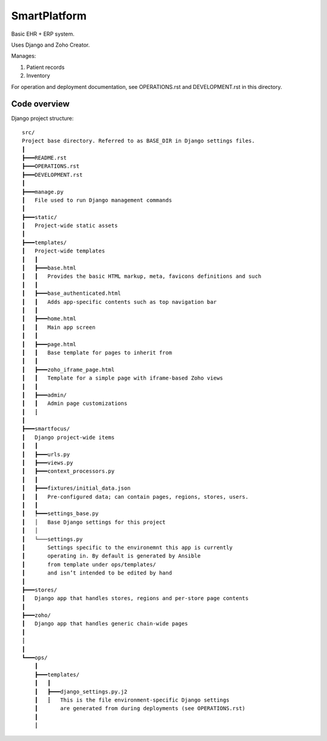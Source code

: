 =============
SmartPlatform
=============

Basic EHR + ERP system.

Uses Django and Zoho Creator.

Manages:

1. Patient records
2. Inventory

For operation and deployment documentation,
see OPERATIONS.rst and DEVELOPMENT.rst in this directory.


Code overview
=============

Django project structure::

    src/
    Project base directory. Referred to as BASE_DIR in Django settings files.
    ┃
    ┣━━━README.rst
    ┣━━━OPERATIONS.rst
    ┣━━━DEVELOPMENT.rst
    ┃
    ┣━━━manage.py
    ┃   File used to run Django management commands
    ┃
    ┣━━━static/
    ┃   Project-wide static assets
    ┃
    ┣━━━templates/
    ┃   Project-wide templates
    ┃   ┃
    ┃   ┣━━━base.html
    ┃   ┃   Provides the basic HTML markup, meta, favicons definitions and such
    ┃   ┃
    ┃   ┣━━━base_authenticated.html
    ┃   ┃   Adds app-specific contents such as top navigation bar
    ┃   ┃
    ┃   ┣━━━home.html
    ┃   ┃   Main app screen
    ┃   ┃    
    ┃   ┣━━━page.html
    ┃   ┃   Base template for pages to inherit from
    ┃   ┃    
    ┃   ┣━━━zoho_iframe_page.html
    ┃   ┃   Template for a simple page with iframe-based Zoho views
    ┃   ┃
    ┃   ┣━━━admin/
    ┃   ┃   Admin page customizations
    ┃   ┋
    ┃
    ┣━━━smartfocus/
    ┃   Django project-wide items
    ┃   ┃
    ┃   ┣━━━urls.py
    ┃   ┣━━━views.py
    ┃   ┣━━━context_processors.py
    ┃   ┃
    ┃   ┣━━━fixtures/initial_data.json
    ┃   ┃   Pre-configured data; can contain pages, regions, stores, users.
    ┃   ┃
    ┃   ┡━━━settings_base.py
    ┃   │   Base Django settings for this project
    ┃   │
    ┃   └───settings.py
    ┃       Settings specific to the environemnt this app is currently
    ┃       operating in. By default is generated by Ansible
    ┃       from template under ops/templates/
    ┃       and isn’t intended to be edited by hand
    ┃
    ┣━━━stores/
    ┃   Django app that handles stores, regions and per-store page contents
    ┃
    ┣━━━zoho/
    ┃   Django app that handles generic chain-wide pages
    ┃
    ┋
    ┃
    ┗━━━ops/
        ┃
        ┣━━━templates/
        ┃   ┃
        ┃   ┣━━━django_settings.py.j2
        ┃   ┋   This is the file environment-specific Django settings
        ┃       are generated from during deployments (see OPERATIONS.rst)
        ┃
        ┋
